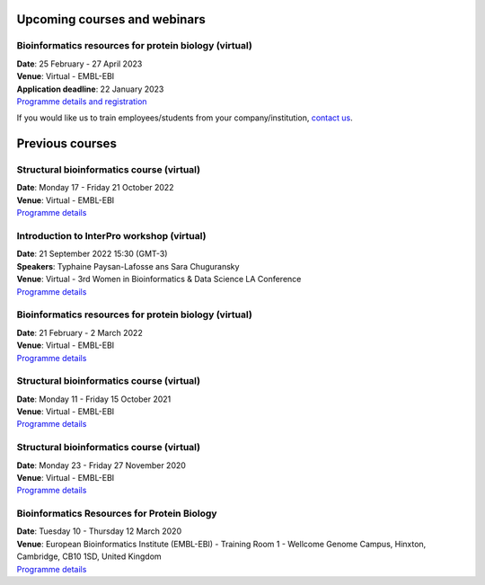 ################################
Upcoming courses and webinars
################################

************************************************************************
Bioinformatics resources for protein biology (virtual)
************************************************************************

| **Date**:  25 February - 27 April 2023
| **Venue**:  Virtual - EMBL-EBI
| **Application deadline**: 22 January 2023
| `Programme details and registration <https://www.ebi.ac.uk/training/events/bioinformatics-resources-protein-biology-1/>`_


If you would like us to train employees/students from your company/institution, `contact us <https://www.ebi.ac.uk/support/interpro>`_.

################
Previous courses
################

************************************************************************
Structural bioinformatics course (virtual)
************************************************************************

| **Date**:  Monday 17 - Friday 21 October 2022
| **Venue**:  Virtual - EMBL-EBI
| `Programme details <https://www.ebi.ac.uk/training/events/structural-bioinformatics-2022/>`_

************************************************************************
Introduction to InterPro workshop (virtual)
************************************************************************

| **Date**:  21 September 2022 15:30 (GMT-3)
| **Speakers**: Typhaine Paysan-Lafosse ans Sara Chuguransky
| **Venue**:  Virtual - 3rd Women in Bioinformatics & Data Science LA Conference
| `Programme details <https://wbds.la/conferences/3WBDSLAC/workshops.html#>`_

************************************************************************
Bioinformatics resources for protein biology (virtual)
************************************************************************

| **Date**:  21 February - 2 March 2022
| **Venue**:  Virtual - EMBL-EBI
| `Programme details <https://www.ebi.ac.uk/training/events/bioinformatics-resources-protein-biology-2022/>`_

************************************************************************
Structural bioinformatics course (virtual)
************************************************************************

| **Date**:  Monday 11 - Friday 15 October 2021
| **Venue**:  Virtual - EMBL-EBI
| `Programme details <https://www.ebi.ac.uk/training/events/structural-bioinformatics2021/>`_

******************************************
Structural bioinformatics course (virtual)
******************************************

| **Date**:  Monday 23 - Friday 27 November 2020
| **Venue**:  Virtual - EMBL-EBI
| `Programme details <https://www.ebi.ac.uk/training/events/2020/structural-bioinformatics-virtual>`_

********************************************
Bioinformatics Resources for Protein Biology
********************************************

| **Date**:  Tuesday 10 - Thursday 12 March 2020
| **Venue**:  European Bioinformatics Institute (EMBL-EBI) - Training Room 1 - Wellcome Genome Campus, Hinxton, Cambridge,  CB10 1SD, United Kingdom
| `Programme details <https://www.ebi.ac.uk/training/events/2020/bioinformatics-resources-protein-biology-4>`_
